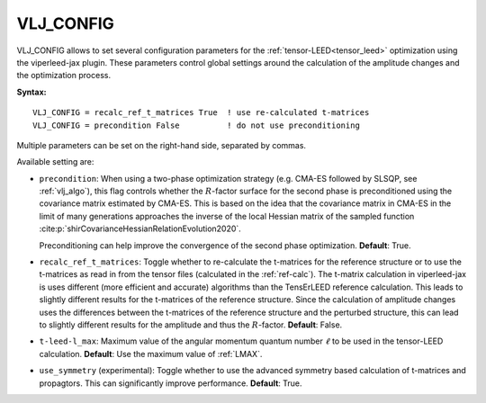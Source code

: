 .. _vlj_config:

VLJ_CONFIG
==========

VLJ_CONFIG allows to set several configuration parameters for the
:ref:`tensor-LEED<tensor_leed>` optimization using the viperleed-jax plugin.
These parameters control global settings around the calculation of the amplitude
changes and the optimization process.

**Syntax:**

::

   VLJ_CONFIG = recalc_ref_t_matrices True  ! use re-calculated t-matrices
   VLJ_CONFIG = precondition False          ! do not use preconditioning


Multiple parameters can be set on the right-hand side, separated by commas.

.. todo:
   Cite and refer to the SI of the viperleed-jax paper for more details on the
   available settings and their effects on the optimization process once
   published.

Available setting are:

-  ``precondition``: When using a two-phase optimization strategy (e.g. CMA-ES
   followed by SLSQP, see :ref:`vlj_algo`), this flag controls whether the
   :math:`R`-factor surface for the second phase is preconditioned using the
   covariance matrix estimated by CMA-ES.
   This is based on the idea that the covariance matrix in CMA-ES in the limit
   of many generations approaches the inverse of the local Hessian matrix of the
   sampled function :cite:p:`shirCovarianceHessianRelationEvolution2020`.

   Preconditioning can help improve the convergence of the second phase
   optimization.
   **Default**: True.

-  ``recalc_ref_t_matrices``: Toggle whether to re-calculate the t-matrices for
   the reference structure or to use the t-matrices as read in from the tensor
   files (calculated in the :ref:`ref-calc`).
   The t-matrix calculation in viperleed-jax is uses different (more efficient
   and accurate) algorithms than the TensErLEED reference calculation. This
   leads to slightly different results for the t-matrices of the reference
   structure. Since the calculation of amplitude changes uses the differences
   between the t-matrices of the reference structure and the perturbed
   structure, this can lead to slightly different results for the amplitude and
   thus the :math:`R`-factor.
   **Default**: False.

-  ``t-leed-l_max``: Maximum value of the angular momentum quantum number
   :math:`\ell` to be used in the tensor-LEED calculation. 
   **Default**: Use the maximum value of :ref:`LMAX`.

-  ``use_symmetry`` (experimental): Toggle whether to use the advanced symmetry
   based calculation of t-matrices and propagtors. This can significantly
   improve performance.
   **Default**: True.
